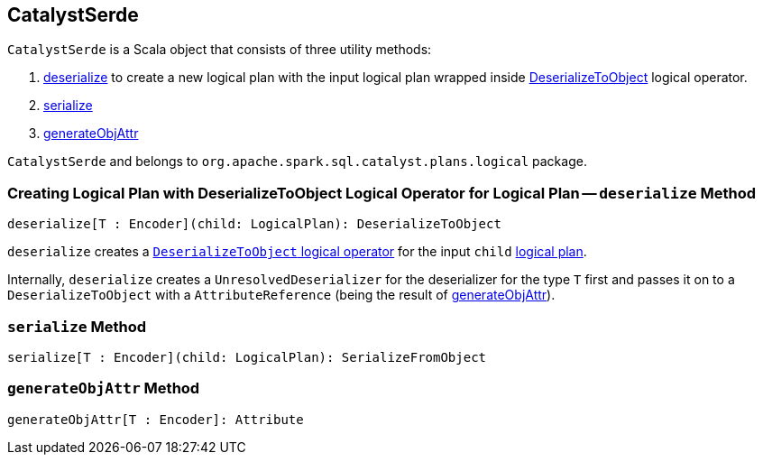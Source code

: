 == [[CatalystSerde]] CatalystSerde

`CatalystSerde` is a Scala object that consists of three utility methods:

1. <<deserialize, deserialize>> to create a new logical plan with the input logical plan wrapped inside link:spark-sql-LogicalPlan-DeserializeToObject.adoc[DeserializeToObject] logical operator.
2. <<serialize, serialize>>
3. <<generateObjAttr, generateObjAttr>>

`CatalystSerde` and belongs to `org.apache.spark.sql.catalyst.plans.logical` package.

=== [[deserialize]] Creating Logical Plan with DeserializeToObject Logical Operator for Logical Plan -- `deserialize` Method

[source, scala]
----
deserialize[T : Encoder](child: LogicalPlan): DeserializeToObject
----

`deserialize` creates a link:spark-sql-LogicalPlan-DeserializeToObject.adoc[`DeserializeToObject` logical operator] for the input `child` link:spark-sql-LogicalPlan.adoc[logical plan].

Internally, `deserialize` creates a `UnresolvedDeserializer` for the deserializer for the type `T` first and passes it on to a `DeserializeToObject` with a `AttributeReference` (being the result of <<generateObjAttr, generateObjAttr>>).

=== [[serialize]] `serialize` Method

[source, scala]
----
serialize[T : Encoder](child: LogicalPlan): SerializeFromObject
----

=== [[generateObjAttr]] `generateObjAttr` Method

[source, scala]
----
generateObjAttr[T : Encoder]: Attribute
----

